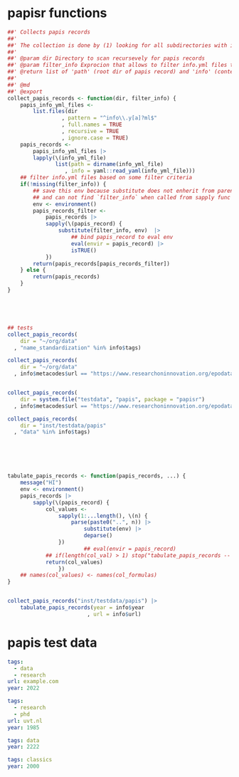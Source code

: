 * papisr functions
:PROPERTIES:
:ID:       org:1nneg0902hj0
:END:

#+name: 
#+BEGIN_SRC R :tangle "R/papisr.r" :mkdirp yes
  ##' Collects papis records
  ##'
  ##' The collection is done by (1) looking for all subdirectories with info.yml file that defines papis record, (2) filtering those records and (3) returning lists of 'path' (root dir of papis record) and 'info' (content of info.yml) for each record
  ##' 
  ##' @param dir Directory to scan recursevely for papis records
  ##' @param filter_info Exprocion that allows to filter info.yml files that is evaluated in the environment with two variables bound for each record - 'path' (root dir of papis record) and 'info' (content of info.yml). The expression should return TRUE in order for record to be filtered in. Other returned value will filter the record out. Example: `'data' %in% info$tags` will filter only records that have tag 'data' in their info.yml descriptions
  ##' @return list of 'path' (root dir of papis record) and 'info' (content of info.yml) for each record
  ##' 
  ##' @md 
  ##' @export 
  collect_papis_records <- function(dir, filter_info) {
      papis_info_yml_files <- 
          list.files(dir
                   , pattern = "^info\\.y[a]?ml$"
                   , full.names = TRUE
                   , recursive = TRUE
                   , ignore.case = TRUE)
      papis_records <-
          papis_info_yml_files |>
          lapply(\(info_yml_file)
                 list(path = dirname(info_yml_file)
                    , info = yaml::read_yaml(info_yml_file)))
      ## filter info.yml files based on some filter criteria
      if(!missing(filter_info)) {
          ## save this env because substitute does not enherit from parents
          ## and can not find `filter_info` when called from sapply func env
          env <- environment()
          papis_records_filter <-
              papis_records |>
              sapply(\(papis_record) {
                  substitute(filter_info, env)  |>
                      ## bind papis_record to eval env
                      eval(envir = papis_record) |>
                      isTRUE()
              })
          return(papis_records[papis_records_filter])
      } else {
          return(papis_records)
      }
  }





  ## tests
  collect_papis_records(
      dir = "~/org/data"
    , "name_standardization" %in% info$tags)

  collect_papis_records(
      dir = "~/org/data"
    , info$metacodes$url == "https://www.researchoninnovation.org/epodata/")[[1]]$path


  collect_papis_records(
      dir = system.file("testdata", "papis", package = "papisr")
    , info$metacodes$url == "https://www.researchoninnovation.org/epodata/")[[1]]$path

  collect_papis_records(
      dir = "inst/testdata/papis"
    , "data" %in% info$tags)






  tabulate_papis_records <- function(papis_records, ...) {
      message("HI")
      env <- environment()
      papis_records |>
          sapply(\(papis_record) {
              col_values <-
                  sapply(1:...length(), \(n) {
                      parse(paste0("..", n)) |>
                          substitute(env) |>
                          deparse()
                  })
                          ## eval(envir = papis_record)
              ## if(length(col_val) > 1) stop("tabulate_papis_records -- col value should be length of 1")
              return(col_values)
                  })
      ## names(col_values) <- names(col_formulas)
  }


  collect_papis_records("inst/testdata/papis") |>
      tabulate_papis_records(year = info$year
                           , url = info$url)
#+END_SRC



* papis test data

#+BEGIN_SRC yaml :tangle "inst/testdata/papis/a/info.yml" :mkdirp yes
  tags:
    - data
    - research
  url: example.com
  year: 2022
#+END_SRC

#+BEGIN_SRC yaml :tangle "inst/testdata/papis/b/info.yml" :mkdirp yes
  tags:
    - research
    - phd
  url: uvt.nl
  year: 1985
#+END_SRC

#+BEGIN_SRC yaml :tangle "inst/testdata/papis/c/INFO.YML" :mkdirp yes
  tags: data
  year: 2222
#+END_SRC

#+BEGIN_SRC yaml :tangle "inst/testdata/papis/d/info.yaml" :mkdirp yes
  tags: classics
  year: 2000
#+END_SRC



